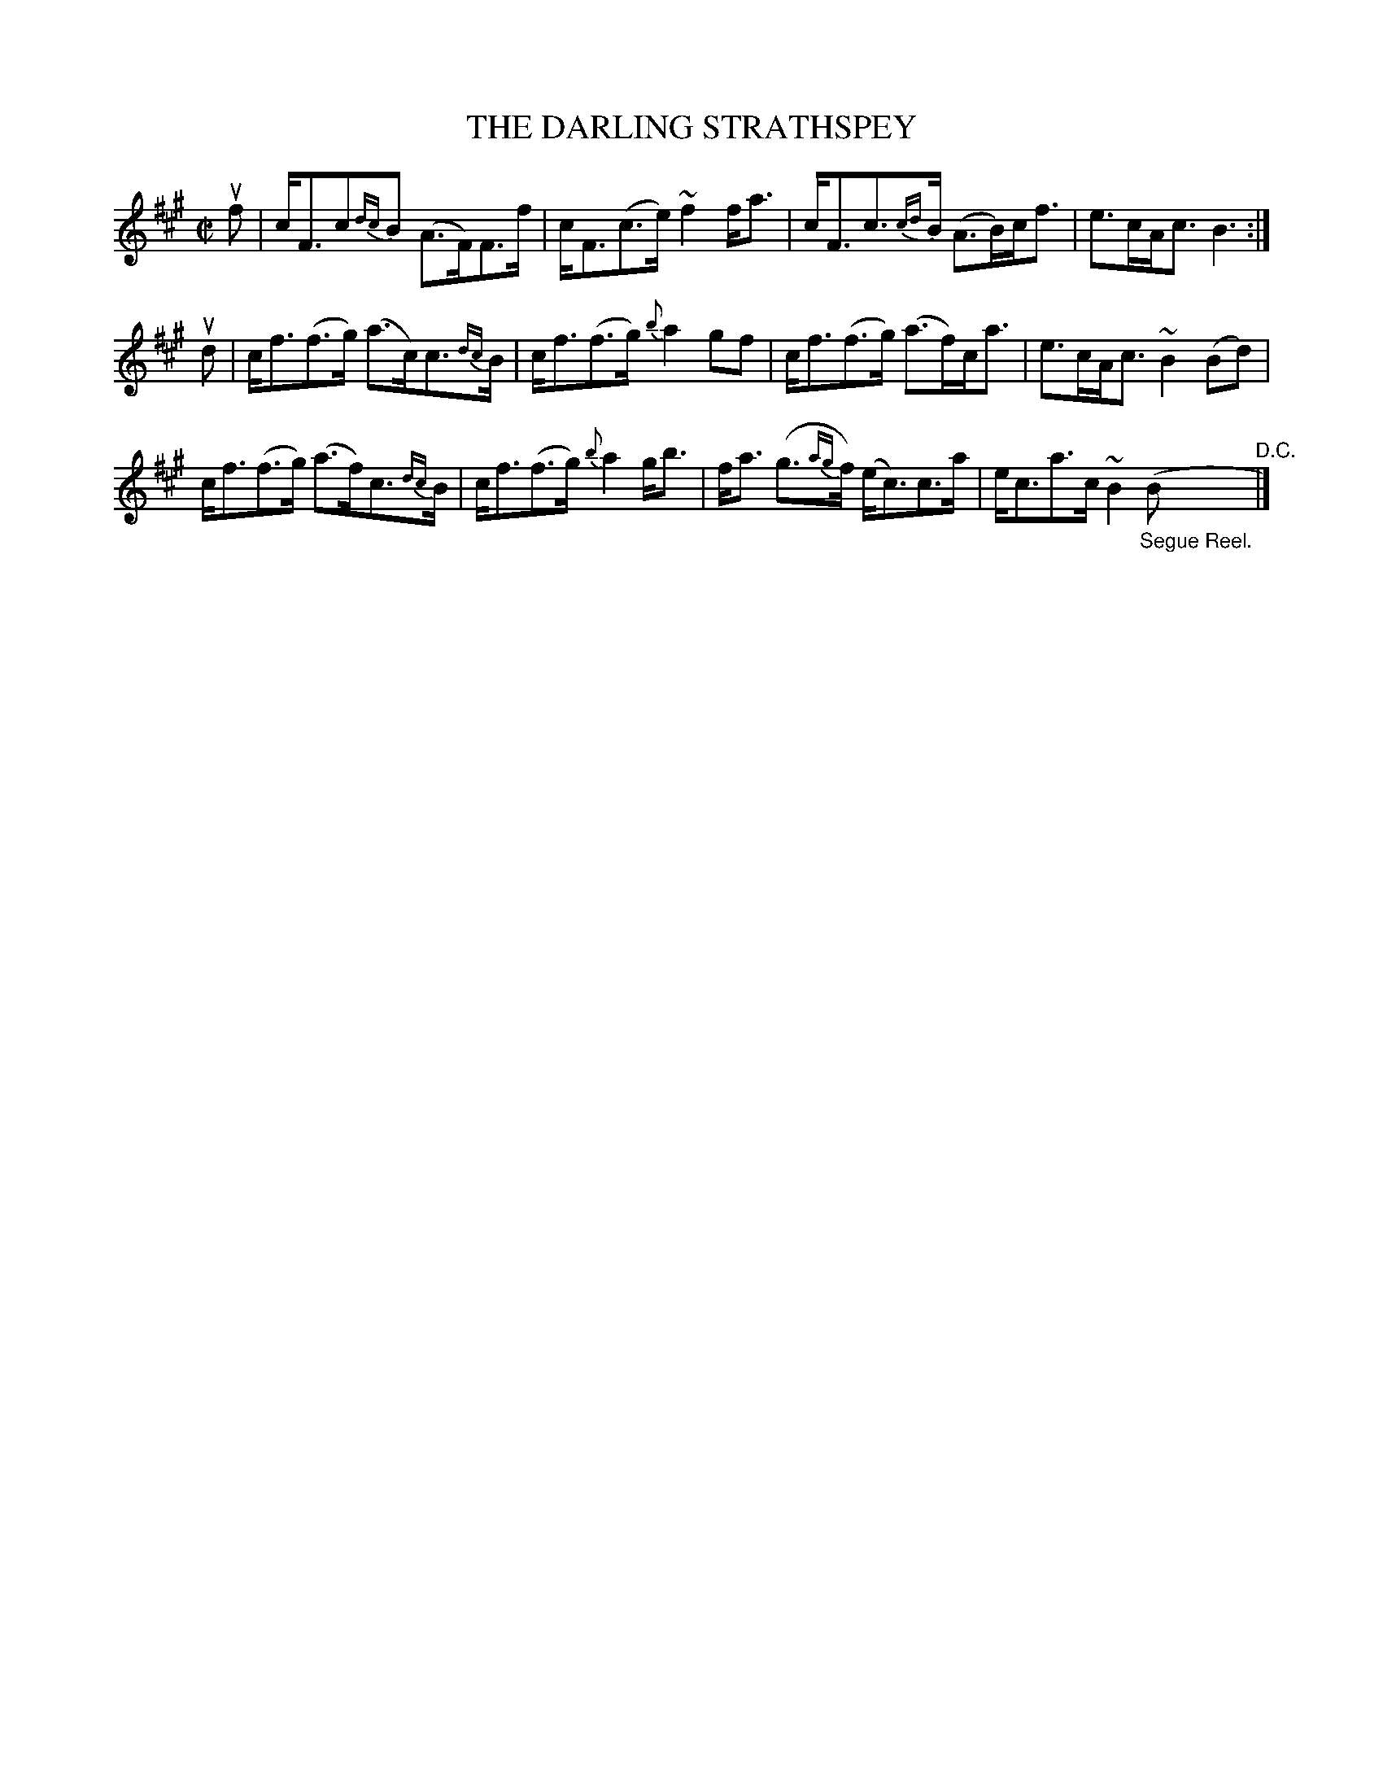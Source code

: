 X: 32301
T: THE DARLING STRATHSPEY
R: strathspey
B: K\"ohler's Violin Repository, v.3, 1885 p.230 #1
F: http://www.archive.org/details/klersviolinrepos03rugg
Z: 2012 John Chambers <jc:trillian.mit.edu>
M: C|
L: 1/8
K: Bdor
uf |\
c<Fc{dc}B (A>F)F>f | c<F(c>e) ~f2f<a |\
c<Fc{cd}>B (A>B)c<f | e>cA<c B3 :|
ud |\
c<f(f>g) (a>c)c>{dc}B | c<f(f>g) {b}a2gf |\
c<f(f>g) (a>f)c<a | e>cA<c ~B2(Bd) |
c<f(f>g) (a>f)c>{dc}B | c<f(f>g) {b}a2g<b |\
f<a (g>{ag}f) (e<c)c>a | e<ca>c ~B2 "_Segue Reel."(B "^D.C."|]
